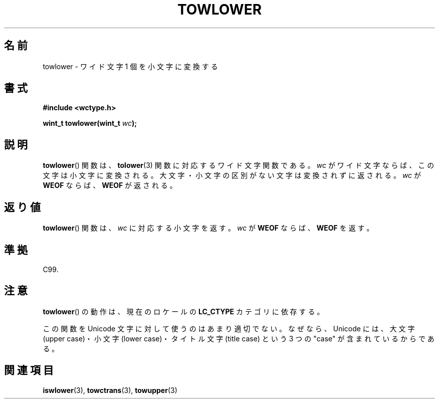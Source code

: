 .\" Copyright (c) Bruno Haible <haible@clisp.cons.org>
.\"
.\" This is free documentation; you can redistribute it and/or
.\" modify it under the terms of the GNU General Public License as
.\" published by the Free Software Foundation; either version 2 of
.\" the License, or (at your option) any later version.
.\"
.\" References consulted:
.\"   GNU glibc-2 source code and manual
.\"   Dinkumware C library reference http://www.dinkumware.com/
.\"   OpenGroup's Single UNIX specification http://www.UNIX-systems.org/online.html
.\"   ISO/IEC 9899:1999
.\"
.\" About this Japanese page, please contact to JM Project <JM@linux.or.jp>
.\" Translated Mon Oct 25 08:06:53 JST 1999
.\"           by FUJIWARA Teruyoshi <fujiwara@linux.or.jp>
.\"
.TH TOWLOWER 3 1999-07-25 "GNU" "Linux Programmer's Manual"
.SH 名前
towlower \- ワイド文字 1 個を小文字に変換する
.SH 書式
.nf
.B #include <wctype.h>
.sp
.BI "wint_t towlower(wint_t " wc );
.fi
.SH 説明
.BR towlower ()
関数は、
.BR tolower (3)
関数に対応するワイド文字関数である。
\fIwc\fP がワイド文字ならば、この文字は小文字に変換される。
大文字・小文字の区別がない文字は変換されずに返される。
\fIwc\fP が \fBWEOF\fP ならば、\fBWEOF\fP が返される。
.SH 返り値
.BR towlower ()
関数は、\fIwc\fP に対応する小文字を返す。\fIwc\fP が
\fBWEOF\fP ならば、\fBWEOF\fP を返す。
.SH 準拠
C99.
.SH 注意
.BR towlower ()
の動作は、現在のロケールの
.B LC_CTYPE
カテゴリに依存する。
.PP
この関数を Unicode 文字に対して使うのはあまり適切でない。なぜなら、
Unicode には、大文字 (upper case)・小文字 (lower case)・
タイトル文字 (title case) という 3 つの "case" が含まれているからである。
.SH 関連項目
.BR iswlower (3),
.BR towctrans (3),
.BR towupper (3)

